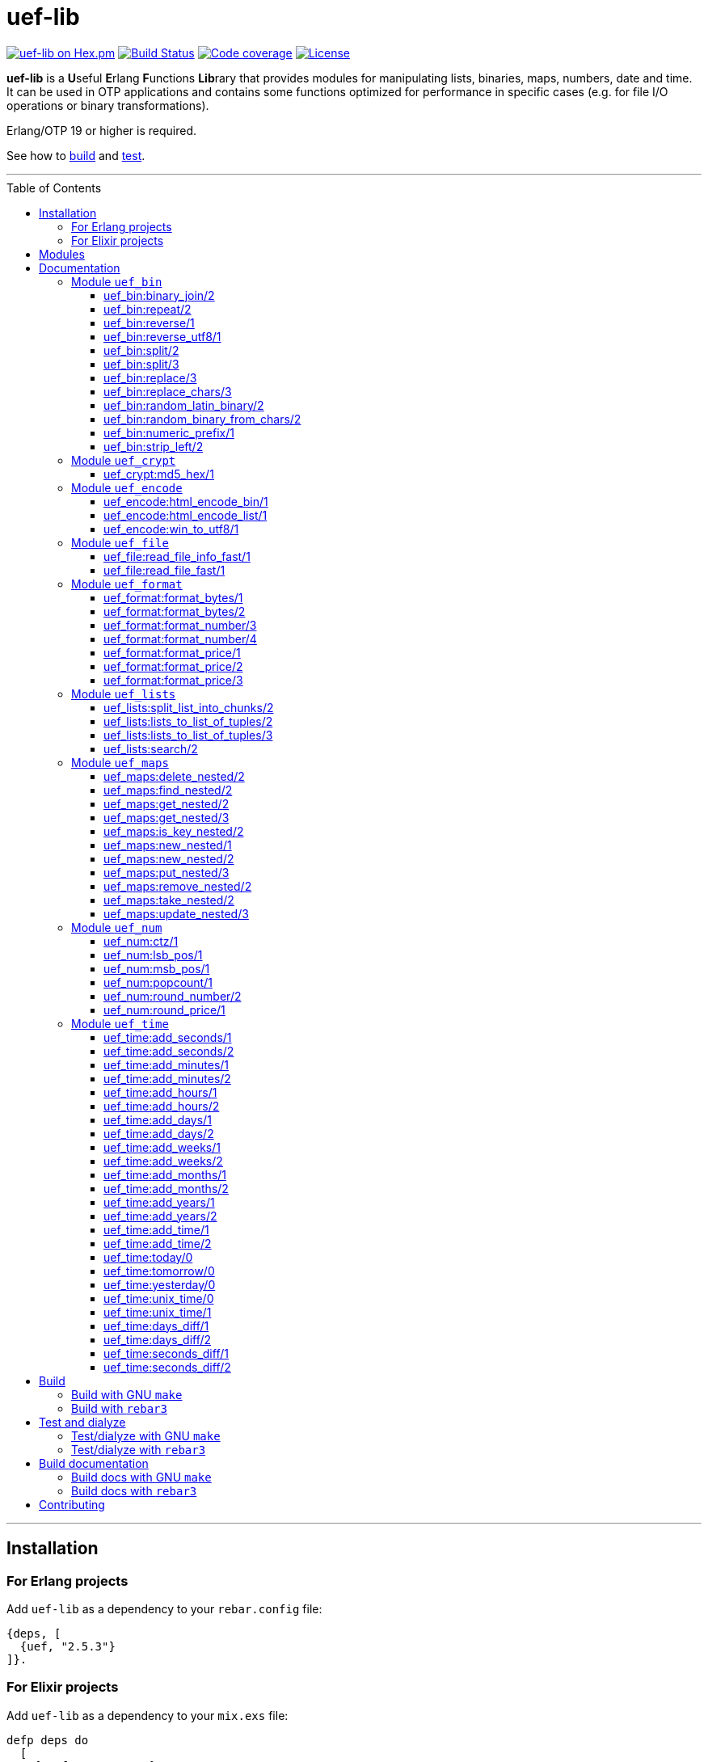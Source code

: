 = uef-lib
:toc: macro
:toclevels: 4

image:https://img.shields.io/hexpm/v/uef.svg?color=yellow["uef-lib on Hex.pm", link="https://hex.pm/packages/uef"]
image:https://github.com/DOBRO/uef-lib/workflows/Build/badge.svg?branch=master["Build Status", link="https://github.com/DOBRO/uef-lib/actions/workflows/main.yml?query=branch%3Amaster"]
image:https://codecov.io/gh/DOBRO/uef-lib/branch/master/graph/badge.svg["Code coverage", link="https://app.codecov.io/gh/DOBRO/uef-lib"]
image:https://img.shields.io/badge/license-Apache%202.0-blue.svg["License", link="LICENSE"]


*uef-lib* is a **U**seful **E**rlang **F**unctions **Lib**rary that provides modules for manipulating lists, binaries, maps, numbers, date and time.
It can be used in OTP applications and contains some functions optimized for performance in specific cases (e.g. for file I/O operations or binary transformations).

Erlang/OTP 19 or higher is required.

See how to link:#build[build] and link:#test-and-dialyze[test].

'''

toc::[]

'''

== Installation

=== For Erlang projects

Add `uef-lib` as a dependency to your `rebar.config` file:

[source,erlang]
----
{deps, [
  {uef, "2.5.3"}
]}.
----

=== For Elixir projects

Add `uef-lib` as a dependency to your `mix.exs` file:

[source,elixir]
----
defp deps do
  [
    {:uef, "~> 2.5.3"}
  ]
end
----

== Modules

* *link:#module-uef_bin[uef_bin]* - for binaries.
* *link:#module-uef_crypt[uef_crypt]* - some crypto functions.
* *link:#module-uef_encode[uef_encode]* - working with encodings.
* *link:#module-uef_file[uef_file]* - working with files.
* *link:#module-uef_format[uef_format]* - formatting numbers.
* *link:#module-uef_lists[uef_lists]* - lists transformations.
* *link:#module-uef_maps[uef_maps]* - functions for maps processing.
* *link:#module-uef_num[uef_num]* - helpful functions for numbers.
* *link:#module-uef_time[uef_time]* - datetime functions.

== Documentation

=== Module `uef_bin`

'''

==== uef_bin:binary_join/2

[source,erlang]
----
uef_bin:binary_join(ListOfBinaries, Separator) -> Binary.
----

Joins a list of binaries with separator into a single binary. Returns binary.

*Example:*

[source,erlang]
----
> uef_bin:binary_join([<<"www">>, <<"example">>, <<"com">>], <<".">>).
<<"www.example.com">>
----

'''

==== uef_bin:repeat/2

[source,erlang]
----
uef_bin:repeat(Binary1, N) -> Binary2.
----

Returns binary `Binary2` consisting of `Binary1` repeated `N` times.

*Examples:*

[source,erlang]
----
> uef_bin:repeat(<<"a">>, 10).
<<"aaaaaaaaaa">>

> uef_bin:repeat(<<"0">>, 3).
<<"000">>

> uef_bin:repeat(<<0>>, 3).
<<0,0,0>>

> uef_bin:repeat(<<1,1>>, 3).
<<1,1,1,1,1,1>>

> uef_bin:repeat(<<"abc">>, 3).
<<"abcabcabc">>
----

'''

==== uef_bin:reverse/1

[source,erlang]
----
uef_bin:reverse(Binary1) -> Binary2.
----

Returns a binary in reverse *byte* order.

**Note:** this function is **not** intended to work with UTF-8 binary strings. To get a binary in reverse *character* order, use link:#uef_binreverse_utf81[uef_bin:reverse_utf8/1] instead.

*Examples:*

[source,erlang]
----
> uef_bin:reverse(<<"ABCDEFGH">>).
<<"HGFEDCBA">>

> uef_bin:reverse(<<1,2,3,4,5>>).
<<5,4,3,2,1>>

> uef_bin:reverse(<<>>).
<<>>
----

'''

==== uef_bin:reverse_utf8/1

[source,erlang]
----
uef_bin:reverse_utf8(UTF8_Binary1) -> UTF8_Binary2.
----

Returns a binary in reverse character order. Intended to work with UTF-8 binary strings.

*Examples:*

[source,erlang]
----
> uef_bin:reverse_utf8(<<"ABCDEFGH">>).
<<"HGFEDCBA">>

> uef_bin:reverse_utf8(<<1,2,3,4,5>>).
<<5,4,3,2,1>>

> uef_bin:reverse_utf8(<<"die Straße"/utf8>>).
<<"eßartS eid"/utf8>>

> uef_bin:reverse_utf8(<<"АБВГДЕЁЖ"/utf8>>) =:= <<"ЖЁЕДГВБА"/utf8>>.
true

> uef_bin:reverse_utf8(<<1, 2, 3, "АБВГДЕЁЖ"/utf8, 4, 5, 6, 7>>) =:= <<7, 6, 5, 4, "ЖЁЕДГВБА"/utf8, 3, 2, 1>>.
true

> uef_bin:reverse_utf8(<<"這條街"/utf8>>) =:= <<"街條這"/utf8>>.
true

> uef_bin:reverse_utf8(<<"こんにちは"/utf8>>) =:= <<"はちにんこ"/utf8>>.
true
----

'''

==== uef_bin:split/2

[source,erlang]
----
uef_bin:split(Binary, Splitter) -> ListOfBinaries.
----

Splits binary `Binary` with splitter `Splitter` into a list of binaries. Works as http://erlang.org/doc/man/binary.html#split-2[binary:split/2] but is more performant in simple cases.

*Examples:*

[source,erlang]
----
> uef_bin:split(<<".www.example.com.">>, <<".">>).
[<<>>,<<"www">>,<<"example">>,<<"com">>,<<>>]

> uef_bin:split(<<"www.example.com">>, <<".">>).
[<<"www">>,<<"example">>,<<"com">>]

> uef_bin:split(<<"www.example.com">>, <<"A">>).
[<<"www.example.com">>]
----

'''

==== uef_bin:split/3

[source,erlang]
----
uef_bin:split(Binary, Splitter, 'trim_all') -> ListOfBinaries.
----

Splits binary `Binary` with splitter `Splitter` into a list of binaries. Works as `uef_bin:split/2` but removes all epmty (`<<>>`) chunks. It can be used in simple cases instead of http://erlang.org/doc/man/binary.html#split-3[binary:split/3] for the reason that it's more performant.

*Example:*

[source,erlang]
----
> uef_bin:split(<<"..www.example.com.">>, <<".">>, trim_all).
[<<"www">>,<<"example">>,<<"com">>]
----

'''

==== uef_bin:replace/3

[source,erlang]
----
uef_bin:replace(Binary1, Chars, OtherChars) -> Binary2.
----

Replaces chars `Chars` with other chars `OtherChars` in binary `Binary1` and returns another binary `Binary2`. Works as http://erlang.org/doc/man/binary.html#replace-3[binary:replace/3] but more permormant and can be used in simple cases.

*Examples:*

[source,erlang]
----
> uef_bin:replace(<<"abcdefgbc">>, <<"bc">>, <<"ZZ">>).
<<"aZZdefgZZ">>

> uef_bin:replace(<<"abcdefgbc">>, <<"d">>, <<"ZZ">>).
<<"abcZZefgbc">>
----

'''

==== uef_bin:replace_chars/3

[source,erlang]
----
uef_bin:replace_chars(Binary1, ListOfCharsToReplace, OtherChars) -> Binary2.
----

Replaces chars inluded in list `ListOfCharsToReplace` with other chars `OtherChars` in binary `Binary1` and returns another binary `Binary2`.

*Examples:*

[source,erlang]
----
uef_bin:replace_chars(<<"..www.example.com.">>, [<<".">>], <<>>).
<<"wwwexamplecom">>

uef_bin:replace_chars(<<"..www.example.com.">>, [<<".">>, <<"w">>], <<>>).
<<"examplecom">>
----

'''

==== uef_bin:random_latin_binary/2

[source,erlang]
----
uef_bin:random_latin_binary(Length, CaseFlag) -> RandomLatinBinary.
----

Returns a random binary of size `Length` consisting of latins `[a-zA-Z]` and digits `[0-9]`. The second argument `CaseFlag` corresponds to a letter case, an atom `'lower'`, `'upper'` or `'any'`.

*Examples:*

[source,erlang]
----
> uef_bin:random_latin_binary(10, lower).
<<"n0ui89sfsb">>

> uef_bin:random_latin_binary(10, upper).
<<"S11Y3DHEJI">>

> uef_bin:random_latin_binary(10, any).
<<"mTa9Lj7KUN">>
----

'''

==== uef_bin:random_binary_from_chars/2

[source,erlang]
----
uef_bin:random_binary_from_chars(Length, Chars) -> RandomCharsBinary.
----

Generates and returns a binary of size `Length` which consists of the given characters `Chars`.

*Example:*

[source,erlang]
----
> uef_bin:random_binary_from_chars(16, <<"ErlangForever">>).
<<"eFveerorreravgng">>
----

'''

==== uef_bin:numeric_prefix/1

[source,erlang]
----
uef_bin:numeric_prefix(Binary) -> DigitsOnlyOrEmptyBinary.
----

Returns new binary `DigitsOnlyBinary` which consists of digits [0-9] wich are at the beginning in the given binary `Binary`. If `Binary` does not begin with digit, this function returns empty binary (`<<>>`).

*Examples:*

[source,erlang]
----
> uef_bin:numeric_prefix(<<"3456sld1knskjd">>).
<<"3456">>

> uef_bin:numeric_prefix(<<"ddd3456sld1knskjd">>).
<<>>
----

'''

==== uef_bin:strip_left/2

[source,erlang]
----
uef_bin:strip_left(Binary1, Chars) -> Binary2.
----

**Types:**
[source,erlang]
----
Binary1 :: binary().
Chars :: binary() | integer().
----

Removes leading `Chars` from `Binary1` and returns `Binary2`.

*Examples:*

[source,erlang]
----
> uef_bin:strip_left(<<"www.example.com">>, <<"w">>).
<<".example.com">>

> uef_bin:strip_left(<<"www.example.com">>, <<"ww">>).
<<"w.example.com">>

> uef_bin:strip_left(<<11, 11, 11, 12, 13, 14>>, 11).
<<12,13,14>>

> uef_bin:strip_left(<<"ААААБВГДЕЁЖ"/utf8>>, <<"А"/utf8>>) =:= <<"БВГДЕЁЖ"/utf8>>.
true

> uef_bin:strip_left(<<"這條街"/utf8>>, <<"這"/utf8>>) =:= <<"條街"/utf8>>.
true
----

'''

=== Module `uef_crypt`

'''

==== uef_crypt:md5_hex/1

[source,erlang]
----
uef_crypt:md5_hex(IoData) -> Binary.
----

Returns binary `Binary` in hexadecimal form of md5 hash of the argument `IoData`.

*Examples:*

[source,erlang]
----
> uef_crypt:md5_hex("abcd").
<<"e2fc714c4727ee9395f324cd2e7f331f">>

> uef_crypt:md5_hex(<<"привет"/utf8>>).
<<"608333adc72f545078ede3aad71bfe74">>

> uef_crypt:md5_hex(["how", ["is", ["it"]], "going", $?]).
<<"eb89df06495cef83e3ec185aefe81d0e">>
----

'''

=== Module `uef_encode`

'''

==== uef_encode:html_encode_bin/1

[source,erlang]
----
uef_encode:html_encode_bin(Html) -> EncodedBinary.
----

Takes argument `Html`, replaces some unsafe symbols with their appropriate HTML entities and returns binary.

*Examples:*

[source,erlang]
----
> uef_encode:html_encode_bin("<>&©\n™").
<<"&lt;&gt;&amp;&copy;<br/>&trade;">>

> uef_encode:html_encode_bin("♦±Σ").
<<"&#9830;&plusmn;&Sigma;">>
----

'''

==== uef_encode:html_encode_list/1

[source,erlang]
----
uef_encode:html_encode_list(Html) -> EncodedList.
----

Takes argument Html, replaces some unsafe symbols with their appropriate HTML entities and returns list of binaries.

*Examples:*

[source,erlang]
----
> uef_encode:html_encode_list("<>&©\n™").
[<<"&lt;">>,<<"&gt;">>,<<"&amp;">>,<<"&copy;">>,<<"<br/>">>,<<"&trade;">>]

> uef_encode:html_encode_list("♦±Σ").
[<<"&#9830;">>,<<"&plusmn;">>,<<"&Sigma;">>]
----

'''

==== uef_encode:win_to_utf8/1

[source,erlang]
----
uef_encode:win_to_utf8(Binary1251) -> BinaryUtf8.
----

Converts *cp1251* binary to *utf-8* binary.

*Example:*

[source,erlang]
----
file_1251_to_utf8() ->
    File1251 = "1251.txt",
    FileUtf8 = "utf8.txt",
    {ok, Bin1251} = file:read_file(File1251),
    BinUtf8 = uef_encode:win_to_utf8(Bin1251), %converting
    file:write_file(FileUtf8, BinUtf8).
----

'''

=== Module `uef_file`

---

==== uef_file:read_file_info_fast/1

[source,erlang]
----
uef_file:read_file_info_fast(Filename) -> {ok, FileInfo} | {error, Reason}.
----

Retrieves information about **local** file. Returns `{ok, FileInfo}` if successful, otherwise `{error, Reason}`. Works as http://erlang.org/doc/man/file.html#read_file_info-2[file:read_file_info/2] but optimized for **local** files. This is a wrapper of:

`file:read_file_info(Filename, [raw, {time, posix}])`.

'''

==== uef_file:read_file_fast/1

[source,erlang]
----
uef_file:read_file_fast(Filename) -> {ok, BinaryData} | {error, Reason}.
----

Reads contents of **local** file `Filename` and returns `{ok, BinaryData}`, where `BinaryData` is a binary data object that contains the contents of `Filename`, or `{error, Reason}` if an error occurs. This function is optimized for reading contents of **local** files, as no Erlang process is used. It calls http://erlang.org/doc/man/file.html#open-2[file:open/2] with options `[read, raw, binary]`.

'''

=== Module `uef_format`

'''

==== uef_format:format_bytes/1

[source,erlang]
----
uef_format:format_bytes(Bytes) -> FormattedBytes.
----

The same as `uef_format:format_bytes(Bytes, #{})`. See link:#uef_formatformat_bytes2[uef_format:format_bytes/2] docs.

*Examples:*

[source,erlang]
----
> uef_format:format_bytes(1024).
<<"1KB">>

> uef_format:format_bytes(1000).
<<"0KB">>

> uef_format:format_bytes(1048576).
<<"1MB">>

> uef_format:format_bytes(10485760).
<<"10MB">>
----

'''

==== uef_format:format_bytes/2

[source,erlang]
----
uef_format:format_bytes(Bytes, Options) -> FormattedBytes.
----

**Types:**

[source,erlang]
----
Bytes :: integer().

Options :: #{
    units => Units,
    base => Base,
    to_type => ToType,
    sep => Separator
}.

Units :: auto | MultiUnits.
MultiUnits :: 'KB' | 'MB' | 'GB' | 'TB' | 'PB' | 'EB' | 'ZB' | 'YB'.
Base :: 2 | 10.
ToType :: bin | int.
Separator :: binary().

FormattedBytes :: binary() | integer() | {integer(), MultiUnits}.
----

Default `Options`:

[source,erlang]
----
#{ units => auto, base => 2, to_type => bin, sep => <<>> }.
----

Converts bytes `Bytes` to https://en.wikipedia.org/wiki/Megabyte[multiples of bytes]. The datatype of the return value depends on `ToType` and `Units`:

* if `ToType` is `bin`, it returns `binary()`;
* if `ToType` is `int`, it returns `integer()`;
* if `ToType` is `int` and `Units` is `auto`, tuple `{integer(), MultiUnits}` is returned.

The value of `Base` affects the conversion of `Bytes` to multiples:

* `Base = 2` means that `1KB = 1024 bytes`, `1MB = 1048576 bytes`, ...;
* `Base = 10` means that `1KB = 1000 bytes`, `1MB = 1000000 bytes`, ...

If the value of `Units` is `auto`, bytes are converted to the most reasonable multiples of bytes.

`Separator` is a separator between _integer value_ and `Units`. This option affects the result when `ToType` is `bin`.

*Examples:*

[source,erlang]
----
> uef_format:format_bytes(1000000, #{units => auto, base => 2}).
<<"976KB">>

> uef_format:format_bytes(1048576, #{units => auto, base => 2}).
<<"1MB">>

> uef_format:format_bytes(1048576, #{units => 'KB', base => 2}).
<<"1024KB">>

> uef_format:format_bytes(1048576, #{units => 'KB', base => 10}).
<<"1048KB">>

> uef_format:format_bytes(1048576, #{units => auto, base => 2, to_type => int}).
{1,'MB'}

> uef_format:format_bytes(1048576, #{units => 'KB', base => 2, to_type => int}).
1024

> uef_format:format_bytes(1048576, #{units => 'KB', to_type => bin, sep => <<" ">>}).
<<"1024 KB">>

> uef_format:format_bytes(1048576, #{units => 'KB', to_type => bin, sep => <<"|">>}).
<<"1024|KB">>
----

'''

==== uef_format:format_number/3

[source,erlang]
----
uef_format:format_number(Number, Precision, Decimals) -> FormattedNumber.
----

The same as `uef_format:format_number/4` with `#{}` as the forth argument. See link:#uef_formatformat_number4[uef_format:format_number/4] docs.

*Examples:*

[source,erlang]
----
> uef_format:format_number(199.4567, 2, 3).
<<"199.460">>

>uef_format:format_number(199.4567, 1, 3).
<<"199.500">>

> uef_format:format_number(199.4567, 0, 4).
<<"199.0000">>

> uef_format:format_number(199.4567, -1, 2).
<<"200.00">>
----

'''

==== uef_format:format_number/4

[source,erlang]
----
uef_format:format_number(Number, Precision, Decimals, Options) -> FormattedNumber.
----

Formats `Number` by adding thousands separator between each set of 3 digits to the left of the decimal point, substituting `Decimals` for the decimal point, and rounding to the specified `Precision`. Returns a **binary** value.

**Types:**

[source,erlang]
----
Number :: number().
Precision :: integer().
Decimals :: non_neg_integer().
FormattedNumber :: binary().
----

`Options` is a map:

[source,erlang]
----
#{
    thousands_sep => binary() | string(), % Thousands separator
    decimal_point => binary() | string(), % Decimal point
    cur_symbol => binary() | string(), %% Currency symbol
    cur_pos => 'left' | 'right', % Currency position against price (left or right)
    cur_sep => binary() | string() % Separator between currency and price
}
----

**Note:** to get maximum performance use **binary** values for options `thousands_sep`, `decimal_point`, `cur_symbol` and `cur_sep` instead of strings.

*Examples:*

[source,erlang]
----
> uef_format:format_number(1234567890.4567, 2, 2, #{}).
<<"1234567890.46">>

> uef_format:format_number(1234567890.4567, 2, 2, #{thousands_sep => ",", cur_symbol => "$"}).
<<"$1,234,567,890.46">>

> uef_format:format_number(1234567890.4567, 2, 2, #{
    thousands_sep => ",",
    cur_symbol => "USD",
    cur_sep => " ", % whitespace
    cur_pos => right}).
<<"1,234,567,890.46 USD">>

> uef_format:format_number(1234567890.4567, 2, 4, #{
    thousands_sep => ",",
    decimal_point => "==",
    cur_symbol => "USD",
    cur_sep => " ",
    cur_pos => left}).
<<"USD 1,234,567,890==4600">>

> uef_format:format_number(1234567890.4567, 2, 4, #{
    thousands_sep => <<",">>, % binary()
    decimal_point => <<".">>, % binary()
    cur_symbol => <<"USD">>, % binary()
    cur_sep => <<" ">>, % binary()
    cur_pos => left}).
<<"USD 1,234,567,890.4600">>
----

'''

==== uef_format:format_price/1

[source,erlang]
----
uef_format:format_price(Number) -> FormattedPrice.
----

Formats `Number` in price-like style. Returns a binary containing `FormattedPrice` formatted with a precision of `2` and decimal digits of `2`.

The same as `uef_format:format_price/2` with a precision of `2` as the second argument. See link:#uef_formatformat_price2[uef_format:format_price/2] docs.

*Examples:*

[source,erlang]
----
> uef_format:format_price(199).
<<"199.00">>

> uef_format:format_price(199.9876).
<<"199.99">>
----

'''

==== uef_format:format_price/2

[source,erlang]
----
uef_format:format_price(Number, Precision) -> FormattedPrice.
----

Formats `Number` in price-like style. Returns a binary containing `FormattedPrice` formatted with a specified precision as the second argument and decimal digits of `2`.

The same as `uef_format:format_price/3` with `#{}` as the third argument. See link:#uef_formatformat_price3[uef_format:format_price/3] docs.

*Example:*

[source,erlang]
----
> uef_format:format_price(1999.9876, 4).
<<"1999.99">>
----

'''

==== uef_format:format_price/3

[source,erlang]
----
uef_format:format_price(Number, Precision, CurrencySymbol_OR_Options) -> FormattedPrice.
----

Formats `Number` in price-like style. Returns a binary containing `FormattedPrice` formatted with a specified precision as the second argument, decimal digits of `2`, and with currency symbol (or options) as the third argument.

If `CurrencySymbol_OR_Options` is a `map` the functions works as link:#uef_formatformat_number4[uef_format:format_number/4] with decimal digits of `2` as the third argument and with options as the forth one.

If `CurrencySymbol_OR_Options` is a `binary` or a `string`, the corresponding currency symbol is added to the left.

*Examples:*

[source,erlang]
----
> uef_format:format_price(1000.8767, 4, #{}).
<<"1000.88">>


> uef_format:format_price(1000.8767, 4, #{
    thousands_sep => ",",
    cur_symbol => "USD",
    cur_sep => " ",
    cur_pos => right}).
<<"1,000.88 USD">>


> uef_format:format_price(1000.8767, 4, #{
    thousands_sep => ",",
    cur_symbol => <<"руб."/utf8>>,
    cur_sep => " ",
    cur_pos => right}).
<<49,44,48,48,48,46,56,56,32,209,128,209,131,208,177,46>> % <<"1,000.88 руб."/utf8>>.


> uef_format:format_price(1000.8767, 4, "$").
<<"$1000.88">>


> uef_format:format_price(99.999, 2, "$").
<<"$100.00">>


> uef_format:format_price(99.99, 2, "$").
<<"$99.99">>


> uef_format:format_price(99.99, 2, <<"€"/utf8>>).
<<226,130,172,57,57,46,57,57>> % <<"€99.99"/utf8>>

----

'''

=== Module `uef_lists`

'''

==== uef_lists:split_list_into_chunks/2

[source,erlang]
----
uef_lists:split_list_into_chunks(List, MaxLen) -> [List1, List2, ..., ListN].
----

Splits `List` into list of lists `[List1, List2, ..., ListN]` where `List1, List2, ..., ListN` are lists with maximum `MaxLen` elements.

*Examples:*

[source,erlang]
----
> uef_lists:split_list_into_chunks([1,2,3,4,5,6,7,8], 1).
[[1],[2],[3],[4],[5],[6],[7],[8]]

> uef_lists:split_list_into_chunks([1,2,3,4,5,6,7,8], 2).
[[1,2],[3,4],[5,6],[7,8]]

> uef_lists:split_list_into_chunks([1,2,3,4,5,6,7,8], 3).
[[1,2,3],[4,5,6],[7,8]]

> uef_lists:split_list_into_chunks([1,2,3,4,5,6,7,8], 4).
[[1,2,3,4],[5,6,7,8]]

> uef_lists:split_list_into_chunks([1,2,3,4,5,6,7,8], 8).
[[1,2,3,4,5,6,7,8]]

> uef_lists:split_list_into_chunks([1,2,3,4,5,6,7,8], 9).
[[1,2,3,4,5,6,7,8]]

> uef_lists:split_list_into_chunks([1,2,3,4,5,6,7,8], 99).
[[1,2,3,4,5,6,7,8]]
----

'''

==== uef_lists:lists_to_list_of_tuples/2

[source,erlang]
----
uef_lists:lists_to_list_of_tuples(List1, List2) -> List3.
----

Transforms two lists into one list of two-tuples, where the first element of each tuple is taken from the first list and the second element is taken from the second list one by one.

*Examples:*

[source,erlang]
----
> uef_lists:lists_to_list_of_tuples([a,b,c], [1,2]).
[{a,1},{a,2},{b,1},{b,2},{c,1},{c,2}]

> uef_lists:lists_to_list_of_tuples([a,b,c], [1,2,3]).
[{a,1},{a,2},{a,3},{b,1},{b,2},{b,3},{c,1},{c,2},{c,3}]
----

'''

==== uef_lists:lists_to_list_of_tuples/3

[source,erlang]
----
uef_lists:lists_to_list_of_tuples(List1, List2, List3) -> List4.
----

Transforms three lists into one list of three-tuples, where the first element of each tuple is taken from the first list, the second element is taken from the second list one by one, and the third element is taken from the third list one by one.

*Examples:*

[source,erlang]
----
> uef_lists:lists_to_list_of_tuples([a1,b1], [a2,b2], [a3,b3]).
[{a1,a2,a3},
 {a1,a2,b3},
 {a1,b2,a3},
 {a1,b2,b3},
 {b1,a2,a3},
 {b1,a2,b3},
 {b1,b2,a3},
 {b1,b2,b3}]

> uef_lists:lists_to_list_of_tuples([a1,b1], [a2,b2,c2], [a3,b3]).
[{a1,a2,a3},
 {a1,a2,b3},
 {a1,b2,a3},
 {a1,b2,b3},
 {a1,c2,a3},
 {a1,c2,b3},
 {b1,a2,a3},
 {b1,a2,b3},
 {b1,b2,a3},
 {b1,b2,b3},
 {b1,c2,a3},
 {b1,c2,b3}]
----

'''

==== uef_lists:search/2

[source,erlang]
----
uef_lists:search(Pred, List) -> {value, Value} | false.
----

If there is a `Value` in `List` such that `Pred(Value)` returns `true`, returns `{value, Value}` for the first such `Value`, otherwise returns `false`.

**Note:** Since OTP **21.0** use BIF `lists:search/2` instead.

'''

=== Module `uef_maps`

'''

==== uef_maps:delete_nested/2

[source,erlang]
----
uef_maps:delete_nested(Keys, Map1) -> {ok, Map2} | {error, {badkey, SomeKey}} | {error, empty_keys}.
----

Say, `Keys` is a list of elements `Key1, Key2, ..., KeyN` and `Map1` has internal structure `#{Key1 => #{Key2 => #{... => #{KeyN => ValueN}}}}`. The function removes key `KeyN`, if it exists, and its associated value from the corresponding internal map and updates the entire structure of map `Map1` getting new map `Map2`. There are three possible return values:

* tuple `{ok, Map2}` if `KeyN` was removed;

* tuple `{error, {badkey, SomeKey}}` if `SomeKey` does not exist in the structure of map `Map1`, where `SomeKey` is one of the elements of list `Keys`;

* tuple `{error, empty_keys}` if `Keys` is empty list.

The call fails with a `{badmap,Map1}` exception if `Map1` is not a map, or with a `{badlist,Keys}` exception if `Keys` is not a list.

See also: link:#uef_mapsremove_nested2[uef_maps:remove_nested/2], link:#uef_mapstake_nested2[uef_maps:take_nested/2].

*Examples:*

[source,erlang]
----
> Map1 = #{1 => #{2 => #{3 => val3, 33 => val33}}}.
#{1 => #{2 => #{3 => val3,33 => val33}}}

> uef_maps:delete_nested([], Map1).
{error,empty_keys}

> uef_maps:delete_nested([1], Map1).
{ok,#{}}

> uef_maps:delete_nested([1,2], Map1).
{ok,#{1 => #{}}}

> uef_maps:delete_nested([1,2,3], Map1).
{ok,#{1 => #{2 => #{33 => val33}}}}

> uef_maps:delete_nested([-1], Map1).
{error,{badkey,-1}}

> uef_maps:delete_nested([1,-2], Map1).
{error,{badkey,-2}}

> uef_maps:delete_nested([1,2,-3], Map1).
{error,{badkey,-3}}

> uef_maps:delete_nested([1,2,3,4], Map1).
{error,{badkey,4}}

> uef_maps:delete_nested([1,2,3,4,5], Map1).
{error,{badkey,4}} % 4, not 5!
----

'''

==== uef_maps:find_nested/2

[source,erlang]
----
uef_maps:find_nested(Keys, Map) -> {ok, Value} | error.
----

Traverses nested map `Map` (*map of maps*) deep through the keys that are elements of list `Keys`. Returns tuple `{ok, Value}`, where `Value` is the value associated with the last element of list `Keys`, or `error` if no value is found.

The call fails with a `{badmap,Map}` exception if `Map` is not a map, or with a `{badlist,Keys}` exception if `Keys` is not a list.

*Examples:*

[source,erlang]
----
> Value = abc, M3 = #{key4 => Value}, M2 = #{key3 => M3}, M1 = #{key2 => M2}, M0 = #{key1 => M1}.
#{key1 => #{key2 => #{key3 => #{key4 => abc}}}} % M0

> uef_maps:find_nested([key1], M0).
{ok,#{key2 => #{key3 => #{key4 => abc}}}} % {ok, M1}

> uef_maps:find_nested([key1,key2], M0).
{ok,#{key3 => #{key4 => abc}}} % {ok, M2}

> uef_maps:find_nested([key1,key2,key3], M0).
{ok,#{key4 => abc}} % {ok, M3}

> uef_maps:find_nested([key1,key2,key3,key4], M0).
{ok,abc} % {ok, Value}

> uef_maps:find_nested([-1], M0).
error

> uef_maps:find_nested([key1,key2,-3,key4], M0).
error

> uef_maps:find_nested([key1,key2,key3,-4], M0).
error

> uef_maps:find_nested([key1,key2,key3,key4,key5], M0).
** exception error: {badmap,abc}
----

'''

==== uef_maps:get_nested/2

[source,erlang]
----
uef_maps:get_nested(Keys, Map) -> Value.
----

Traverses nested map `Map` (*map of maps*) deep through the keys that are elements of list `Keys`. Returns value `Value` associated with the last element of list `Keys`.

The call fails with a `{badmap,Map}` exception if `Map` is not a map, or with a `{badkeys,Keys}` exception if no value is found, or with a `{badlist,Keys}` exception if `Keys` is not a list.

*Examples:*

[source,erlang]
----
> Value = abc, M3 = #{key4 => Value}, M2 = #{key3 => M3}, M1 = #{key2 => M2}, M0 = #{key1 => M1}.
#{key1 => #{key2 => #{key3 => #{key4 => abc}}}} % M0

> uef_maps:get_nested([key1], M0).
#{key2 => #{key3 => #{key4 => abc}}} % M1

> uef_maps:get_nested([key1,key2], M0).
#{key3 => #{key4 => abc}} % M2

> uef_maps:get_nested([key1,key2,key3], M0).
#{key4 => abc} % M3

> uef_maps:get_nested([key1,key2,key3,key4], M0).
abc % Value

----

'''

==== uef_maps:get_nested/3

[source,erlang]
----
uef_maps:get_nested(Keys, Map, Default) -> Value | Default.
----

Traverses nested map `Map` (*map of maps*) deep through the keys that are elements of list `Keys`. Returns value `Value` associated with the last element of list `Keys`. If no value is found, `Default` is returned.

The call fails with a `{badmap,Map}` exception if `Map` is not a map, or with a `{badlist,Keys}` exception if `Keys` is not a list. It **does not** fail if any internal value associated with any element of list `Keys` is not a map.

*Examples:*

[source,erlang]
----
> Value = abc, Default = default, M3 = #{key4 => Value}, M2 = #{key3 => M3}, M1 = #{key2 => M2}, M0 = #{key1 => M1}.
#{key1 => #{key2 => #{key3 => #{key4 => abc}}}} % M0.

> uef_maps:get_nested([key1,key2,key3,key4], M0, Default).
abc % Value

> uef_maps:get_nested([key1,key2,key3,-4], M0, Default).
default % Default

> uef_maps:get_nested([key1,key2,-3,key4], M0, Default).
default % Default

> uef_maps:get_nested([key1,key2,key3,key4,key5], M0, Default).
default % Default anyway. Doesn't fail
----

'''

==== uef_maps:is_key_nested/2

[source,erlang]
----
uef_maps:is_key_nested(Keys, Map) -> true | false.
----

Returns `true` if map `Map` contains submaps as values associated with their own key corresponding to the element of list `Keys`, and returns `false` otherwise.

The call fails with a `{badmap,Map}` exception if `Map` is not a map, or with a `{badlist,Keys}` exception if `Keys` is not a list.

*Examples:*

[source,erlang]
----
> M3 = #{key4 => value}, M2 = #{key3 => M3}, M1 = #{key2 => M2}, M0 = #{key1 => M1}.
#{key1 => #{key2 => #{key3 => #{key4 => value}}}} % M0

> uef_maps:is_key_nested([key1,key2,key3,key4], M0).
true

> uef_maps:is_key_nested([key1,key2,key3], M0).
true

> uef_maps:is_key_nested([key1,key2], M0).
true

> uef_maps:is_key_nested([key1], M0).
true

> uef_maps:is_key_nested([], M0).
false

> uef_maps:is_key_nested([key1,key2,key3,key4,key5], M0).
false

> uef_maps:is_key_nested([-1,key2,key3,key4], M0).
false

> uef_maps:is_key_nested([key1,-2,key3,key4], M0).
false
----

'''

==== uef_maps:new_nested/1

[source,erlang]
----
uef_maps:new_nested(Keys) -> Map.
----

Same as `uef_maps:new_nested(Keys, #{})`. See docs of link:#uef_mapsnew_nested2[uef_maps:new_nested/2].

'''

==== uef_maps:new_nested/2

[source,erlang]
----
uef_maps:new_nested(Keys, Value) -> Map.
----

Returns new nested map `Map` with the deepest map `#{LastKey => Value}`, where `LastKey` is the last element of list `Keys`.

The call fails with a `{badlist,Keys}` exception if `Keys` is not a list.

*Examples:*

[source,erlang]
----
> uef_maps:new_nested([], value).
#{}

> uef_maps:new_nested([key], value).
#{key => value}

> uef_maps:new_nested([key1, key2], value).
#{key1 => #{key2 => value}}

> uef_maps:new_nested([key1, key2, key3], value).
#{key1 => #{key2 => #{key3 => value}}}
----

'''

==== uef_maps:put_nested/3

[source,erlang]
----
uef_maps:put_nested(Keys, Value, Map1) -> Map2.
----

Say, `Keys` is a list of elements `Key1, Key2, ..., KeyN` and `Map1` has internal structure `#{Key1 => #{Key2 => #{... => #{KeyN => ValueN}}}}`. The function associates `KeyN` with value `Value` and updates the entire structure of map `Map1` returning new map `Map2`. If some keys from list `Keys` are not in the structure of map `Map1`, they will be inserted into the structure of map `Map2` in the same order.

The call fails with a `{badmap,Map1}` exception if `Map1` is not a map, or with a `{badlist,Keys}` exception if `Keys` is not a list.

See also: link:#uef_mapsupdate_nested3[uef_maps:update_nested/3].

*Examples:*

[source,erlang]
----
> Map1 = #{1 => #{2 => #{3 => val3}}}.
#{1 => #{2 => #{3 => val3}}} % Map1

> uef_maps:put_nested([], new_value, Map1).
#{1 => #{2 => #{3 => val3}}} % Map1 (empty list of keys)

> uef_maps:put_nested([1], new_value, Map1).
#{1 => new_value}

> uef_maps:put_nested([1,2], new_value, Map1).
#{1 => #{2 => new_value}}

> uef_maps:put_nested([1,2,3], new_value, Map1).
#{1 => #{2 => #{3 => new_value}}}

> uef_maps:put_nested([1,2,-3], new_value, Map1).
#{1 => #{2 => #{-3 => new_value,3 => val3}}}

> uef_maps:put_nested([1,2,3,4], new_value, Map1).
#{1 => #{2 => #{3 => #{4 => new_value}}}}

> uef_maps:put_nested([-1], new_value, Map1).
#{-1 => new_value,1 => #{2 => #{3 => val3}}}

> uef_maps:put_nested([1,-2], new_value, Map1).
#{1 => #{-2 => new_value,2 => #{3 => val3}}}

> uef_maps:put_nested([1,2,-3], new_value, Map1).
#{1 => #{2 => #{-3 => new_value,3 => val3}}}

> uef_maps:put_nested([1,2,3,-4], new_value, Map1).
#{1 => #{2 => #{3 => #{-4 => new_value}}}}
----

'''

==== uef_maps:remove_nested/2

[source,erlang]
----
uef_maps:remove_nested(Keys, Map1) -> Map2.
----

Say, `Keys` is a list of elements `Key1, Key2, ..., KeyN` and `Map1` has internal structure `#{Key1 => #{Key2 => #{... => #{KeyN => ValueN}}}}`. The function removes key `KeyN`, if it exists, and its associated value from the corresponding internal map and updates the entire structure of map `Map1` returning new map `Map2`. If some keys from list `Keys` are not in the structure of map `Map1` the function returns a map without changes.

The call fails with a `{badmap,Map1}` exception if `Map1` is not a map, or with a `{badlist,Keys}` exception if `Keys` is not a list.

See also: link:#uef_mapsdelete_nested2[uef_maps:delete_nested/2], link:#uef_mapstake_nested2[uef_maps:take_nested/2].

*Examples:*

[source,erlang]
----
> Map1 = #{1 => #{2 => #{3 => val3, 33 => val33}}}.
#{1 => #{2 => #{3 => val3,33 => val33}}}

> uef_maps:remove_nested([], Map1).
#{1 => #{2 => #{3 => val3,33 => val33}}}  % Map1 (empty list of keys)

> uef_maps:remove_nested([1], Map1).
#{}

> uef_maps:remove_nested([1,2], Map1).
#{1 => #{}}

> uef_maps:remove_nested([1,2,3], Map1).
#{1 => #{2 => #{33 => val33}}}

> uef_maps:remove_nested([-1], Map1).
#{1 => #{2 => #{3 => val3,33 => val33}}}  % Map1

> uef_maps:remove_nested([1,-2], Map1).
#{1 => #{2 => #{3 => val3,33 => val33}}}  % Map1

> uef_maps:remove_nested([1,2,-3], Map1).
#{1 => #{2 => #{3 => val3,33 => val33}}}  % Map1

> uef_maps:remove_nested([1,2,3,4], Map1).
#{1 => #{2 => #{3 => val3,33 => val33}}}  % Map1

> uef_maps:remove_nested([1,2,3,4,5], Map1).
#{1 => #{2 => #{3 => val3,33 => val33}}}  % Map1
----

'''

==== uef_maps:take_nested/2

[source,erlang]
----
uef_maps:take_nested(Keys, Map1) -> {Value, Map2} | error.
----

Say, `Keys` is a list of elements `Key1, Key2, ..., KeyN` and `Map1` has internal structure `#{Key1 => #{Key2 => #{... => #{KeyN => Value}}}}`. The function removes key `KeyN`, if it exists, and its associated value `Value` from the corresponding internal map and updates the entire structure of map `Map1` returning tuple `{Value, Map2}`. If some keys from list `Keys` are not in the structure of map `Map1` the function returns `error`.

The call fails with a `{badmap,Map1}` exception if `Map1` is not a map, or with a `{badlist,Keys}` exception if `Keys` is not a list.

See also: link:#uef_mapsdelete_nested2[uef_maps:delete_nested/2], link:#uef_mapsremove_nested2[uef_maps:remove_nested/2].

*Examples:*

[source,erlang]
----
> Map1 = #{1 => #{2 => #{3 => val3, 33 => val33}}}.
#{1 => #{2 => #{3 => val3,33 => val33}}}

> uef_maps:take_nested([], Map1).
error

> uef_maps:take_nested([1], Map1).
{#{2 => #{3 => val3,33 => val33}},#{}}

> uef_maps:take_nested([1,2], Map1).
{#{3 => val3,33 => val33},#{1 => #{}}}

> uef_maps:take_nested([1,2,3], Map1).
{val3,#{1 => #{2 => #{33 => val33}}}}

> uef_maps:take_nested([-1], Map1).
error

> uef_maps:take_nested([1,-2], Map1).
error

> uef_maps:take_nested([1,2,-3], Map1).
error

> uef_maps:take_nested([1,2,3,4], Map1).
error

> uef_maps:take_nested([1,2,3,4,5], Map1).
error
----

'''

==== uef_maps:update_nested/3

[source,erlang]
----
uef_maps:update_nested(Keys, Value, Map1) -> Map2.
----

Works similar to link:#uef_mapsput_nested3[uef_maps:put_nested/3] with the difference that it fails with a `{badkey,SomeKey}` exception if `SomeKey` does not exist in the structure of map `Map1`, where `SomeKey` is one of the elements of list `Keys`.

The call also fails with a `{badmap,Map1}` exception if `Map1` is not a map, or with a `{badlist,Keys}` exception if `Keys` is not a list.

*Examples:*

[source,erlang]
----
> Map1 = #{1 => #{2 => #{3 => val3}}}.
#{1 => #{2 => #{3 => val3}}} % Map1

> uef_maps:update_nested([], new_value, Map1).
#{1 => #{2 => #{3 => val3}}} % Map1 (empty list of keys)

> uef_maps:update_nested([1], new_value, Map1).
#{1 => new_value}

> uef_maps:update_nested([1,2], new_value, Map1).
#{1 => #{2 => new_value}}

> uef_maps:update_nested([1,2,3], new_value, Map1).
#{1 => #{2 => #{3 => new_value}}}

> uef_maps:update_nested([1,2,3,4], new_value, Map1).
** exception error: {badkey,4}

> uef_maps:update_nested([1,2,3,4,5], new_value, Map1).
** exception error: {badkey,4} % 4, not 5! because 4 is before

> uef_maps:update_nested([-1], new_value, Map1).
** exception error: {badkey,-1}

> uef_maps:update_nested([1,-2], new_value, Map1).
** exception error: {badkey,-2}

> uef_maps:update_nested([1,2,-3], new_value, Map1).
** exception error: {badkey,-3}

> uef_maps:update_nested([1,2,3,-4], new_value, Map1).
** exception error: {badkey,-4}
----

'''

=== Module `uef_num`

'''

==== uef_num:ctz/1

[source,erlang]
----
uef_num:ctz(Integer) -> TrailingZeros.
----

Counts https://en.wikipedia.org/wiki/Find_first_set[trailing zeros] in the binary representation of a positive integer. Returns the number of zero bits following the least significant one bit.

The call fails with a `{badarg,Integer}` exception if `Integer` is not a positive integer.

*Examples:*

[source,erlang]
----
> uef_num:ctz(2#10001000).
3

> uef_num:ctz(7).
0

> uef_num:ctz(2#00101010).
1

> uef_num:ctz(2#1000000000000000000000000000000000000000000000000000000000000000).
63

> uef_num:ctz(2#1111111111111111111111111111111111111111111111111111111111111111).
0

> uef_num:ctz(16#FFFFFFFFFFFFFFFF).
0
----

'''

==== uef_num:lsb_pos/1

[source,erlang]
----
uef_num:lsb_pos(Integer) -> Position.
----

Returns the position of the https://en.wikipedia.org/wiki/Bit_numbering[least significant bit] (**LSB**) in the binary representation of a positive integer.

The call fails with a `{badarg,Integer}` exception if `Integer` is not a positive integer.

*Examples:*

[source,erlang]
----
> uef_num:lsb_pos(2#10001000).
4

> uef_num:lsb_pos(7).
1

> uef_num:lsb_pos(2#00101010).
2

> uef_num:lsb_pos(2#1000000000000000000000000000000000000000000000000000000000000000).
64

> uef_num:lsb_pos(2#1111111111111111111111111111111111111111111111111111111111111111).
1

> uef_num:lsb_pos(16#FFFFFFFFFFFFFFFF).
1
----

'''

==== uef_num:msb_pos/1

[source,erlang]
----
uef_num:msb_pos(Integer) -> Position.
----

Returns the position of the https://en.wikipedia.org/wiki/Bit_numbering[most significant bit] (**MSB**) in the binary representation of a positive integer.

The call fails with a `{badarg,Integer}` exception if `Integer` is not a positive integer.

*Examples:*

[source,erlang]
----
> uef_num:msb_pos(2#111).
3

> uef_num:msb_pos(7).
3

> uef_num:msb_pos(2#0010101).
5

> uef_num:msb_pos(2#1000000000000000000000000000000000000000000000000000000000000000).
64

> uef_num:msb_pos(2#1111111111111111111111111111111111111111111111111111111111111111).
64

> uef_num:msb_pos(16#FFFFFFFFFFFFFFFF).
64
----

'''

==== uef_num:popcount/1

[source,erlang]
----
uef_num:popcount(Integer) -> OneBits.
----

Returns the number of 1's (ones or one-bits) in the https://en.wikipedia.org/wiki/Binary_number#Representation[binary representation] of a non-negative integer.
Also known as population count, pop count, popcount, sideways sum, bit summation,
or https://en.wikipedia.org/wiki/Hamming_weight[Hamming weight].

The call fails with a `{badarg,Integer}` exception if `Integer` is not a non-negative integer.

*Examples:*

[source,erlang]
----
> uef_num:popcount(7).
3

> uef_num:popcount(0).
0

> uef_num:popcount(2#1010101).
4

> uef_num:popcount(2#1000000000000000000000000000000000000000000000000000000000000000).
1

> uef_num:popcount(2#1111111111111111111111111111111111111111111111111111111111111111).
64

> uef_num:popcount(16#FFFFFFFFFFFFFFFF).
64
----

'''

==== uef_num:round_number/2

[source,erlang]
----
uef_num:round_number(Number, Precision) -> Float.
----

Rounds the number to the specified precision.

*Examples:*

[source,erlang]
----
> uef_num:round_number(10, 2).
10.0

> uef_num:round_number(123.786, 2).
123.79
----

'''

==== uef_num:round_price/1

[source,erlang]
----
uef_num:round_price(Number) -> Float.
----

Rounds the number to the precision of **2**. The same as `uef_num:round_number(Number, 2)`.

'''

=== Module `uef_time`

'''

==== uef_time:add_seconds/1

[source,erlang]
----
uef_time:add_seconds(Seconds) -> NewDateTime.
----

Same as `uef_time:add_seconds(erlang:localtime(), Seconds)`. See docs of link:#uef_timeadd_seconds2[uef_time:add_seconds/2].

**Types:**

[source,erlang]
----
Seconds :: integer().
NewDateTime :: calendar:datetime().
----

'''

==== uef_time:add_seconds/2

[source,erlang]
----
uef_time:add_seconds(DateOrDatetime, Seconds) -> NewDateTime.
----

Adds the number of seconds `Seconds` to `DateOrDatetime` and returns a new datetime value.

**Types:**

[source,erlang]
----
DateOrDatetime :: calendar:date() | calendar:datetime().
Seconds :: integer().
NewDateTime :: calendar:datetime().
----

*Examples:*

[source,erlang]
----
> uef_time:add_seconds({2019, 1, 1}, 10).
{{2019,1,1},{0,0,10}}

> uef_time:add_seconds({2019, 1, 1}, -10).
{{2018,12,31},{23,59,50}}

> uef_time:add_seconds({{2019, 1, 1}, {23, 59, 0}}, 10).
{{2019,1,1},{23,59,10}}

> uef_time:add_seconds({{2019, 1, 1}, {23, 59, 0}}, -10).
{{2019,1,1},{23,58,50}}
----

'''

==== uef_time:add_minutes/1

[source,erlang]
----
uef_time:add_minutes(Minutes) -> NewDateTime.
----

Same as `uef_time:add_seconds(Minutes * 60)`. See docs of link:#uef_timeadd_seconds1[uef_time:add_seconds/1].

**Types:**

[source,erlang]
----
Minutes :: integer().
NewDateTime :: calendar:datetime().
----

'''

==== uef_time:add_minutes/2

[source,erlang]
----
uef_time:add_minutes(DateOrDatetime, Minutes) -> NewDateTime.
----

Adds the number of minutes `Minutes` to `DateOrDatetime` and returns a new datetime value.

**Types:**

[source,erlang]
----
DateOrDatetime :: calendar:date() | calendar:datetime().
Minutes :: integer().
NewDateTime :: calendar:datetime().
----

*Examples:*

[source,erlang]
----
> uef_time:add_minutes({2019, 1, 1}, 10).
{{2019,1,1},{0,10,0}}

> uef_time:add_minutes({2019, 1, 1}, -10).
{{2018,12,31},{23,50,0}}

> uef_time:add_minutes({{2019, 1, 1}, {23, 59, 0}}, 10).
{{2019,1,2},{0,9,0}}

> uef_time:add_minutes({{2019, 1, 1}, {0, 1, 0}}, -10).
{{2018,12,31},{23,51,0}}
----

'''

==== uef_time:add_hours/1

[source,erlang]
----
uef_time:add_hours(Hours) -> NewDateTime.
----

Same as `uef_time:add_seconds(Hours * 3600)`. See docs of link:#uef_timeadd_seconds1[uef_time:add_seconds/1].

**Types:**

[source,erlang]
----
Hours :: integer().
NewDateTime :: calendar:datetime().
----

'''

==== uef_time:add_hours/2

[source,erlang]
----
uef_time:add_hours(DateOrDatetime, Hours) -> NewDateTime.
----

Adds the number of hours `Hours` to `DateOrDatetime` and returns a new datetime value.

**Types:**

[source,erlang]
----
DateOrDatetime :: calendar:date() | calendar:datetime().
Hours :: integer().
NewDateTime :: calendar:datetime().
----

*Examples:*

[source,erlang]
----
> uef_time:add_hours({2019, 1, 1}, 10).
{{2019,1,1},{10,0,0}}

> uef_time:add_hours({2019, 1, 1}, -10).
{{2018,12,31},{14,0,0}}

> uef_time:add_hours({{2019, 1, 1}, {23, 59, 0}}, 10).
{{2019,1,2},{9,59,0}}

> uef_time:add_hours({{2019, 1, 1}, {0, 1, 0}}, -10).
{{2018,12,31},{14,1,0}}
----

'''

==== uef_time:add_days/1

[source,erlang]
----
uef_time:add_days(Days) -> NewDateTime.
----

Same as `uef_time:add_seconds(Days * 86400)`. See docs of link:#uef_timeadd_seconds1[uef_time:add_seconds/1].

**Types:**

[source,erlang]
----
Days :: integer().
NewDateTime :: calendar:datetime().
----

'''

==== uef_time:add_days/2

[source,erlang]
----
uef_time:add_days(DateOrDatetime, Days) -> NewDateOrDateTime.
----

Adds the number of days `Days` to `DateOrDatetime` and returns a new *date or datetime* value. The type of `NewDateOrDateTime` is the same as the type of `DateOrDatetime`.

**Types:**

[source,erlang]
----
DateOrDatetime :: calendar:date() | calendar:datetime().
Days :: integer().
NewDateOrDateTime :: calendar:date() | calendar:datetime().
----

*Examples:*

[source,erlang]
----
> uef_time:add_days({2019, 1, 1}, 10).
{2019,1,11}

> uef_time:add_days({2019, 1, 1}, -10).
{2018,12,22}

> uef_time:add_days({{2019, 1, 1}, {23, 59, 0}}, 10).
{{2019,1,11},{23,59,0}}

> uef_time:add_days({{2019, 1, 1}, {0, 1, 0}}, -10).
{{2018,12,22},{0,1,0}}
----

'''

==== uef_time:add_weeks/1

[source,erlang]
----
uef_time:add_weeks(Weeks) -> NewDateTime.
----

Same as `uef_time:add_seconds(Weeks * 604800)`. See docs of link:#uef_timeadd_seconds1[uef_time:add_seconds/1].

**Types:**

[source,erlang]
----
Weeks :: integer().
NewDateTime :: calendar:datetime().
----

'''

==== uef_time:add_weeks/2

[source,erlang]
----
uef_time:add_weeks(DateOrDatetime, Weeks) -> NewDateOrDateTime.
----

Adds the number of weeks `Weeks` to `DateOrDatetime` and returns a new *date or datetime* value. The type of `NewDateOrDateTime` is the same as the type of `DateOrDatetime`.

**Types:**

[source,erlang]
----
DateOrDatetime :: calendar:date() | calendar:datetime().
Weeks :: integer().
NewDateOrDateTime :: calendar:date() | calendar:datetime().
----

*Examples:*

[source,erlang]
----
> uef_time:add_weeks({2019, 1, 1}, 4).
{2019,1,29}

> uef_time:add_weeks({2019, 1, 1}, -4).
{2018,12,4}

> uef_time:add_weeks({{2019, 1, 1}, {23, 59, 0}}, 4).
{{2019,1,29},{23,59,0}}

> uef_time:add_weeks({{2019, 1, 1}, {0, 1, 0}}, -4).
{{2018,12,4},{0,1,0}}
----

'''

==== uef_time:add_months/1

[source,erlang]
----
uef_time:add_months(Months) -> NewDateTime.
----

Same as `uef_time:add_months(erlang:localtime(), Months)`. See docs of link:#uef_timeadd_months2[uef_time:add_months/2].

**Types:**

[source,erlang]
----
Months :: integer().
NewDateTime :: calendar:datetime().
----

'''

==== uef_time:add_months/2

[source,erlang]
----
uef_time:add_months(DateOrDatetime, Months) -> NewDateOrDateTime.
----

Adds the number of months `Months` to `DateOrDatetime` and returns a new *date or datetime* value. The type of `NewDateOrDateTime` is the same as the type of `DateOrDatetime`.

**Types:**

[source,erlang]
----
DateOrDatetime :: calendar:date() | calendar:datetime().
Months :: integer().
NewDateOrDateTime :: calendar:date() | calendar:datetime().
----

*Examples:*

[source,erlang]
----
> uef_time:add_months({2019, 1, 31}, 1).
{2019,2,28}

> uef_time:add_months({2016, 1, 31}, 1).
{2016,2,29}

> uef_time:add_months({2019, 1, 31}, -1).
{2018,12,31}

> uef_time:add_months({{2019, 1, 1}, {23, 59, 0}}, 1).
{{2019,2,1},{23,59,0}}

> uef_time:add_months({{2019, 1, 1}, {0, 1, 0}}, -1).
{{2018,12,1},{0,1,0}}
----

'''

==== uef_time:add_years/1

[source,erlang]
----
uef_time:add_years(Years) -> NewDateTime.
----

Same as `uef_time:add_years(erlang:localtime(), Years)`. See docs of link:#uef_timeadd_years2[uef_time:add_years/2].

**Types:**

[source,erlang]
----
Years :: integer().
NewDateTime :: calendar:datetime().
----

'''

==== uef_time:add_years/2

[source,erlang]
----
uef_time:add_years(DateOrDatetime, Years) -> NewDateOrDateTime.
----

Adds the number of years `Years` to `DateOrDatetime` and returns a new *date or datetime* value. The type of `NewDateOrDateTime` is the same as the type of `DateOrDatetime`.

**Types:**

[source,erlang]
----
DateOrDatetime :: calendar:date() | calendar:datetime().
Years :: integer().
NewDateOrDateTime :: calendar:date() | calendar:datetime().
----

*Examples:*

[source,erlang]
----
> uef_time:add_years({2019, 1, 31}, 1).
{2020,1,31}

> uef_time:add_years({2019, 1, 31}, -1).
{2018,1,31}

> uef_time:add_years({{2019, 1, 1}, {23, 59, 0}}, 1).
{{2020,1,1},{23,59,0}}

> uef_time:add_years({{2019, 1, 1}, {0, 1, 0}}, -1).
{{2018,1,1},{0,1,0}}
----

'''

==== uef_time:add_time/1

[source,erlang]
----
uef_time:add_time(Periods) -> NewDateTime.
----

Same as `uef_time:add_time(erlang:localtime(), Periods)`. See docs of link:#uef_timeadd_time2[uef_time:add_time/2]. `NewDateTime` is of type `calendar:datetime()`. See types for `Periods` in *Types* section of function `uef_time:add_time/2`.

'''

==== uef_time:add_time/2

[source,erlang]
----
uef_time:add_time(DateOrDatetime, Periods) -> NewDateOrDateTime.
----

Adds one or more periods of time to `DateOrDatetime` and returns a new *date or datetime* value. This is a universal function based on functions `uef_time:add_seconds/2`, `uef_time:add_minutes/2`, `uef_time:add_hours/2`, `uef_time:add_days/2`, `uef_time:add_weeks/2`, `uef_time:add_months/2` and `uef_time:add_years/2`. The type of `NewDateOrDateTime` depends on the type of `DateOrDatetime` and `Periods` (see *Examples*).

**Types:**

[source,erlang]
----
DateOrDatetime :: calendar:date() | calendar:datetime().
NewDateOrDateTime :: calendar:date() | calendar:datetime().

psecond() :: sec | second | seconds.
pminute() :: min | minute | minutes.
phour() :: hrs | hour | hours.
pday() :: day | days.
pmonth() :: month | months.
pyear() :: year | years.
ptype() :: psecond() | pminute() | phour() | pday() | pmonth() | pyear().

period() :: {integer(), ptype()} | {ptype(), integer()}.
periods() :: [period()].
----

*Examples:*

[source,erlang]
----
> uef_time:add_time({2000, 1, 1}, [{1, year}, {1, month}, {1, week}, {1, day}, {1, hour}, {1, minute}, {1, second}]).
{{2001,2,9},{1,1,1}}   % type calendar:datetime()

> uef_time:add_time({2000, 1, 1}, [{1, year}, {1, month}, {1, week}, {1, day}]).
{2001,2,9}   % type calendar:date()

> uef_time:add_time({{2000, 1, 1}, {0, 0, 0}}, [{1, year}, {1, month}, {1, week}, {1, day}]).
{{2001,2,9},{0,0,0}}   % type calendar:datetime()

> uef_time:add_time({2000, 1, 1}, [{year, 1}, {month, 1}, {week, 1}, {day, 1}, {hour, 1}, {minute, 1}, {second, 1}]).
{{2001,2,9},{1,1,1}}

> uef_time:add_time({2000, 1, 1}, [{1, hrs}, {1, min}, {1, sec}]).
{{2000,1,1},{1,1,1}}

> uef_time:add_time({{2000, 1, 31}, {23, 59, 59}}, [{1, hour}, {1, minute}, {1, second}]).
{{2000,2,1},{1,1,0}}

> uef_time:add_time({{2000, 1, 31}, {23, 59, 59}}, [{1, second}]).
{{2000,2,1},{0,0,0}}

> uef_time:add_time({2000, 1, 1}, [{1, years}]) =:= uef_time:add_years({2000, 1, 1}, 1).
true

> uef_time:add_time({2000, 1, 1}, [{1, month}]) =:= uef_time:add_months({2000, 1, 1}, 1).
true
----

'''

==== uef_time:today/0

[source,erlang]
----
uef_time:today() -> CurrentDate.
----

Returns the current date as *{Year, Month, Day}*. Same as http://erlang.org/doc/man/erlang.html#date-0[erlang:date()]. `CurrentDate` is of type `calendar:date()`.

'''

==== uef_time:tomorrow/0

[source,erlang]
----
uef_time:tomorrow() -> TomorrowDate.
----

Returns tomorrow's date as *{Year, Month, Day}*. `TomorrowDate` is of type `calendar:date()`.

'''

==== uef_time:yesterday/0

[source,erlang]
----
uef_time:yesterday() -> YesterdayDate.
----

Returns yesterday's date as *{Year, Month, Day}*. `YesterdayDate` is of type `calendar:date()`.

'''

==== uef_time:unix_time/0

[source,erlang]
----
uef_time:unix_time() -> Seconds.
----

Returns the current number of seconds since 00:00:00 (UTC), 1 January 1970. It also known as *Unix time* or *POSIX time* or *UNIX Epoch time*.

*Example:*

[source,erlang]
----
> uef_time:unix_time().
1557670215
----

'''

==== uef_time:unix_time/1

[source,erlang]
----
uef_time:unix_time(Datetime) -> Seconds.
----

Returns the number of seconds elapsed between *00:00:00 (UTC), 1 January 1970* and `Datetime`. `Datetime` must be of type `calenadr:datetime()`.

*Examples:*

[source,erlang]
----
> uef_time:unix_time({{1970,1,1}, {0,0,0}}).
0

> uef_time:unix_time({{2000,1,1}, {23,59,59}}).
946771199
----

'''

==== uef_time:days_diff/1

[source,erlang]
----
uef_time:days_diff(Date) -> Days.
----

Returns the difference ***in days*** between `Date` and the current local date provided by function http://erlang.org/doc/man/erlang.html#date-0[erlang:date()]. `Date` must be of type `calendar:date()` (`{Year, Month, Day}`). `Days` is a positive value if `Date` is after `erlang:date()` or a negative value otherwise.

'''

==== uef_time:days_diff/2

[source,erlang]
----
uef_time:days_diff(Date1, Date2) -> Days.
----

Returns the difference ***in days*** between `Date2` and `Date1`. `Date1` and `Date2` must be of type `calendar:date()` (`{Year, Month, Day}`). `Days` is a positive value if `Date2` is after `Date1` or a negative value otherwise.

*Examples:*

[source,erlang]
----
> uef_time:days_diff({1999, 1, 31}, {2019, 12, 31}).
7639

> uef_time:days_diff({2019, 12, 31}, {1999, 1, 31}).
-7639
----

'''

==== uef_time:seconds_diff/1

[source,erlang]
----
uef_time:seconds_diff(DateTime) -> Seconds.
----

Returns the difference ***in seconds*** between `Date` and the current local time provided by function http://erlang.org/doc/man/erlang.html#localtime-0[erlang:localtime()]. `DateTime` must be of type `calendar:datetime()` (`{{Year, Month, Day}, {Hour, Minute, Second}}`). `Seconds` is a positive value if `DateTime` is after `erlang:localtime()` or a negative value otherwise.

'''

==== uef_time:seconds_diff/2

[source,erlang]
----
uef_time:seconds_diff(DateTime1, DateTime2) -> Seconds.
----

Returns the difference ***in seconds*** between `DateTime2` and `DateTime1`.  `DateTime1` and `DateTime2` must be of type `calendar:datetime()` (`{{Year, Month, Day}, {Hour, Minute, Second}}`). `Seconds` is a positive value if `DateTime2` is after `DateTime1` or a negative value otherwise.

*Examples:*

[source,erlang]
----
> uef_time:seconds_diff({{1999, 1, 31}, {0, 0, 0}}, {{2019, 12, 31}, {0, 0, 0}}).
660009600

> uef_time:seconds_diff({{2019, 12, 31}, {0, 0, 0}}, {{1999, 1, 31}, {0, 0, 0}}).
-660009600
----

'''

== Build

=== Build with GNU `make`

[source,bash]
----
make
----

=== Build with `rebar3`

[source,bash]
----
rebar3 compile
----

== Test and dialyze

=== Test/dialyze with GNU `make`

[source,bash]
----
make test
----

[source,bash]
----
make dialyzer
----

[source,bash]
----
make xref
----

[source,bash]
----
make cover
----

=== Test/dialyze with `rebar3`

[source,bash]
----
rebar3 eunit
----

[source,bash]
----
rebar3 dialyzer
----

[source,bash]
----
rebar3 xref
----

[source,bash]
----
rebar3 do eunit, cover
----

== Build documentation

=== Build docs with GNU `make`

[source,bash]
----
make docs
----

=== Build docs with `rebar3`

[source,bash]
----
rebar3 edoc
----

== Contributing

You are welcome :)
